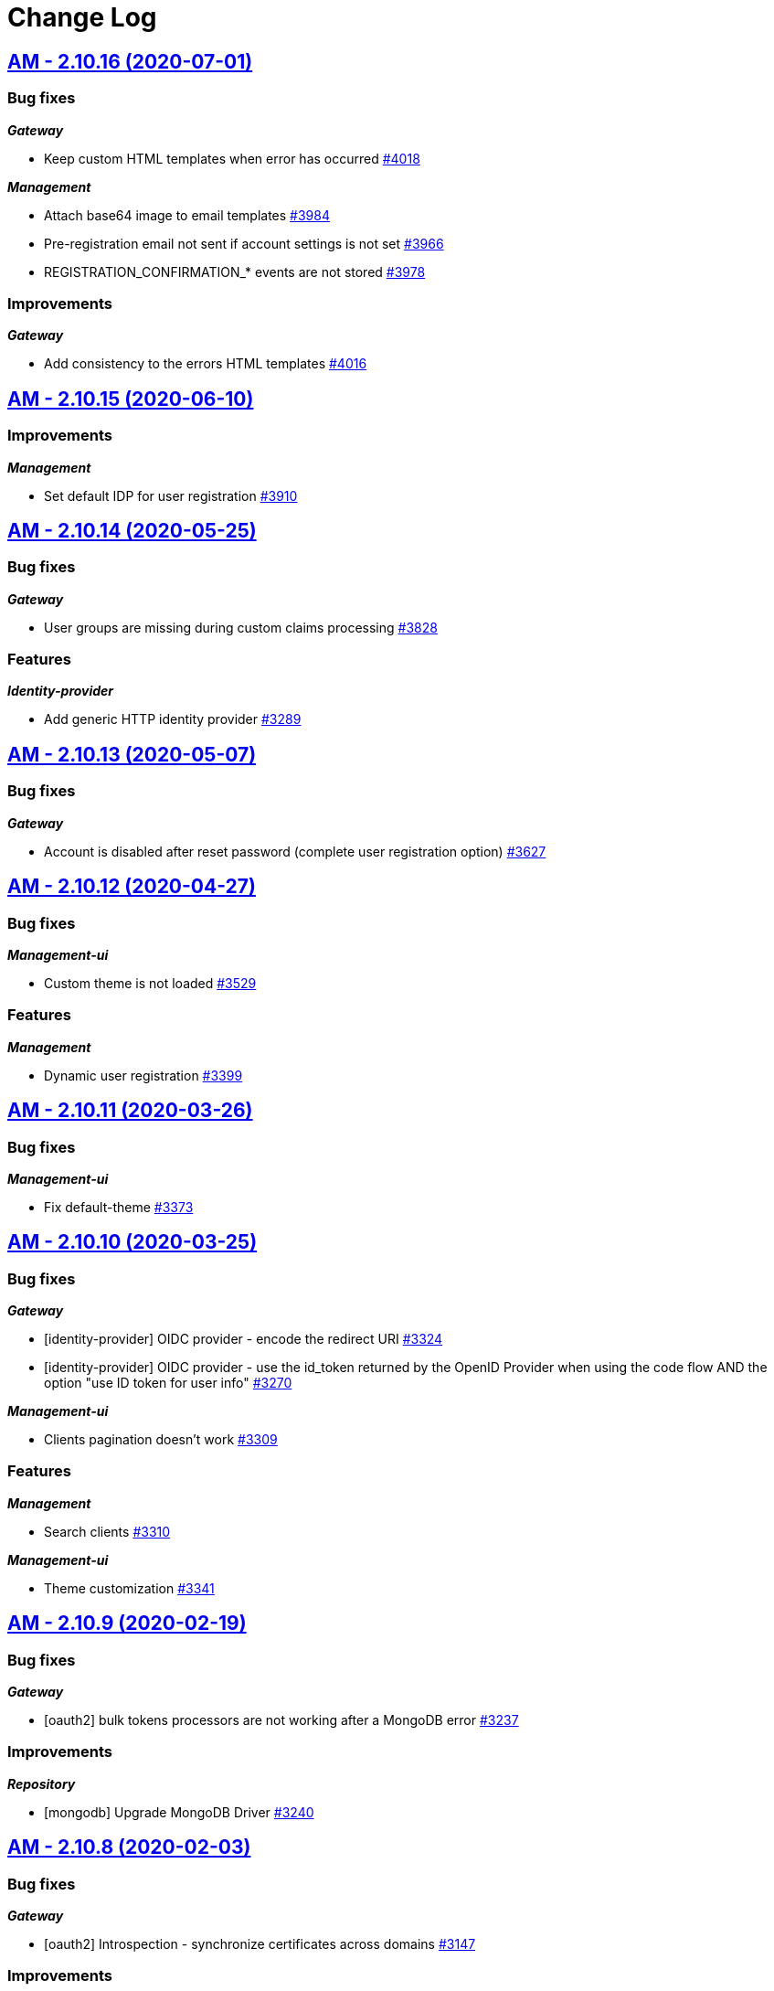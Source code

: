 # Change Log

== https://github.com/gravitee-io/issues/milestone/257?closed=1[AM - 2.10.16 (2020-07-01)]

=== Bug fixes

*_Gateway_*

- Keep custom HTML templates when error has occurred https://github.com/gravitee-io/issues/issues/4018[#4018]

*_Management_*

- Attach base64 image to email templates https://github.com/gravitee-io/issues/issues/3984[#3984]
- Pre-registration email not sent if account settings is not set https://github.com/gravitee-io/issues/issues/3966[#3966]
- REGISTRATION_CONFIRMATION_* events are not stored  https://github.com/gravitee-io/issues/issues/3978[#3978]

=== Improvements

*_Gateway_*

- Add consistency to the errors HTML templates https://github.com/gravitee-io/issues/issues/4016[#4016]


== https://github.com/gravitee-io/issues/milestone/255?closed=1[AM - 2.10.15 (2020-06-10)]

=== Improvements

*_Management_*

- Set default IDP for user registration https://github.com/gravitee-io/issues/issues/3910[#3910]


== https://github.com/gravitee-io/issues/milestone/230?closed=1[AM - 2.10.14 (2020-05-25)]

=== Bug fixes

*_Gateway_*

- User groups are missing during custom claims processing https://github.com/gravitee-io/issues/issues/3828[#3828]

=== Features

*_Identity-provider_*

- Add generic HTTP identity provider https://github.com/gravitee-io/issues/issues/3289[#3289]


== https://github.com/gravitee-io/issues/milestone/225?closed=1[AM - 2.10.13 (2020-05-07)]

=== Bug fixes

*_Gateway_*

- Account is disabled after reset password (complete user registration option)   https://github.com/gravitee-io/issues/issues/3627[#3627]


== https://github.com/gravitee-io/issues/milestone/219?closed=1[AM - 2.10.12 (2020-04-27)]

=== Bug fixes

*_Management-ui_*

- Custom theme is not loaded https://github.com/gravitee-io/issues/issues/3529[#3529]

=== Features

*_Management_*

- Dynamic user registration https://github.com/gravitee-io/issues/issues/3399[#3399]


== https://github.com/gravitee-io/issues/milestone/216?closed=1[AM - 2.10.11 (2020-03-26)]

=== Bug fixes

*_Management-ui_*

- Fix default-theme https://github.com/gravitee-io/issues/issues/3373[#3373]


== https://github.com/gravitee-io/issues/milestone/214?closed=1[AM - 2.10.10 (2020-03-25)]

=== Bug fixes

*_Gateway_*

- [identity-provider] OIDC provider - encode the redirect URI https://github.com/gravitee-io/issues/issues/3324[#3324]
- [identity-provider] OIDC provider - use the id_token returned by the OpenID Provider when using the code flow AND the option "use ID token for user info" https://github.com/gravitee-io/issues/issues/3270[#3270]

*_Management-ui_*

- Clients pagination doesn't work https://github.com/gravitee-io/issues/issues/3309[#3309]

=== Features

*_Management_*

- Search clients https://github.com/gravitee-io/issues/issues/3310[#3310]

*_Management-ui_*

- Theme customization https://github.com/gravitee-io/issues/issues/3341[#3341]


== https://github.com/gravitee-io/issues/milestone/209?closed=1[AM - 2.10.9 (2020-02-19)]

=== Bug fixes

*_Gateway_*

- [oauth2] bulk tokens processors are not working after a MongoDB error https://github.com/gravitee-io/issues/issues/3237[#3237]

=== Improvements

*_Repository_*

- [mongodb] Upgrade MongoDB Driver https://github.com/gravitee-io/issues/issues/3240[#3240]


== https://github.com/gravitee-io/issues/milestone/206?closed=1[AM - 2.10.8 (2020-02-03)]

=== Bug fixes

*_Gateway_*

- [oauth2] Introspection - synchronize certificates across domains https://github.com/gravitee-io/issues/issues/3147[#3147]

=== Improvements

*_Management-ui_*

- [audit] change log date format https://github.com/gravitee-io/issues/issues/3157[#3157]


== https://github.com/gravitee-io/issues/milestone/204?closed=1[AM - 2.10.7 (2020-01-21)]

=== Bug fixes

*_Gateway_*

- [oauth2] remove "aud" claim in the Introspection Endpoint https://github.com/gravitee-io/issues/issues/3111[#3111]


== https://github.com/gravitee-io/issues/milestone/200?closed=1[AM - 2.10.6 (2020-01-20)]

=== Bug fixes

*_Gateway_*

- [oauth2] Introspection - synchronize clients across domains https://github.com/gravitee-io/issues/issues/3076[#3076]
- [oauth2] Introspection endpoint response should contain the custom claims https://github.com/gravitee-io/issues/issues/3094[#3094]

=== Improvements

*_Gateway_*

- Registration confirmation template password validation https://github.com/gravitee-io/issues/issues/3057[#3057]

*_Identity-provider_*

- [ldap] add an option to not fetch LDAP groups https://github.com/gravitee-io/issues/issues/3083[#3083]


== https://github.com/gravitee-io/issues/milestone/198?closed=1[AM - 2.10.5 (2020-01-08)]

=== Bug fixes

*_Gateway_*

- [oauth2] introspection endpoint must not search for a user if token was created via the client_credentials flow  https://github.com/gravitee-io/issues/issues/3068[#3068]

*_Management_*

- Login process must loop through all identity providers https://github.com/gravitee-io/issues/issues/3008[#3008]
- [gateway] First start fail with official docker-compose https://github.com/gravitee-io/issues/issues/3064[#3064]

*_Management-api_*

- Pagination of results in users search endpoint of management API not working. https://github.com/gravitee-io/issues/issues/2994[#2994]

=== Improvements

*_Gateway_*

- [oauth2] Migration issue with scope AM v1 to v2 https://github.com/gravitee-io/issues/issues/3059[#3059]


== https://github.com/gravitee-io/issues/milestone/193?closed=1[AM - 2.10.4 (2019-12-06)]

=== Bug fixes

*_Gateway_*

- [oauth2] Scopes should be enhanced also when the user requires some specific scopes https://github.com/gravitee-io/issues/issues/2958[#2958]

*_Management_*

- Apply new sync process to the management part https://github.com/gravitee-io/issues/issues/2953[#2953]
- Search audits for a specific user https://github.com/gravitee-io/issues/issues/2925[#2925]

=== Improvements

*_Management_*

- [Audit] add timeframe for the audit logs https://github.com/gravitee-io/issues/issues/2748[#2748]


== https://github.com/gravitee-io/issues/milestone/190?closed=1[AM - 2.10.3 (2019-11-20)]

=== Bug fixes

*_Gateway_*

- [oidc] Propagate initial Authorization Request https://github.com/gravitee-io/issues/issues/2848[#2848]
- [SSO] Clients with different identity providers on same domain, can log in users via SSO https://github.com/gravitee-io/issues/issues/2675[#2675]
- [oidc] UserInfo with POST method returns 401 https://github.com/gravitee-io/issues/issues/2865[#2865]
- [oidc] [dcr] Reject registration where a redirect_uri has a fragment https://github.com/gravitee-io/issues/issues/2866[#2866]
- [oidc] auth_time should be a long value https://github.com/gravitee-io/issues/issues/2867[#2867]

*_Oauth2_*

- Redirect_uri matching act as a wildcard by default https://github.com/gravitee-io/issues/issues/2190[#2190]

=== Features

*_Gateway_*

- Deny access for disabled users with current HTTP session https://github.com/gravitee-io/issues/issues/2563[#2563]
- [logout] be able to revoke all user tokens after logout https://github.com/gravitee-io/issues/issues/2879[#2879]

=== Improvements

*_Gateway_*

- Propagate request parameters to the login page https://github.com/gravitee-io/issues/issues/2904[#2904]


== https://github.com/gravitee-io/issues/milestone/189?closed=1[AM - 2.10.2 (2019-11-07)]

=== Bug fixes

*_Gateway_*

- [Autologin] fetch all user information after registration and reset password https://github.com/gravitee-io/issues/issues/2847[#2847]


== https://github.com/gravitee-io/issues/milestone/163?closed=1[AM - 2.10.0 (2019-11-05)]

=== Features

*_Gateway_*

- Auto login after registration https://github.com/gravitee-io/issues/issues/2756[#2756]
- Auto login after reset password https://github.com/gravitee-io/issues/issues/2757[#2757]
- [Oidc] retrieve groups and roles on userinfo endpoint https://github.com/gravitee-io/issues/issues/2544[#2544]

*_Management_*

- Group Member Management https://github.com/gravitee-io/issues/issues/1923[#1923]

=== Improvements

*_Gateway_*

- [Oauth2] Allow to keep custom claim when refreshing token https://github.com/gravitee-io/issues/issues/2715[#2715]
- [Oidc] handle roles and groups for OIDC social authentification https://github.com/gravitee-io/issues/issues/2773[#2773]


== https://github.com/gravitee-io/issues/milestone/181?closed=1[AM - 2.9.3 (2019-10-25)]

=== Bug fixes

*_Gateway_*

- [Oidc] social authentification with OIDC Provider is not working anymore https://github.com/gravitee-io/issues/issues/2772[#2772]

*_Management_*

- Extension grant grant_type missing for update operation https://github.com/gravitee-io/issues/issues/2761[#2761]


== https://github.com/gravitee-io/issues/milestone/179?closed=1[AM - 2.9.2 (2019-10-18)]

=== Bug fixes

*_Management_*

- Be able to create multiple jwt-bearer grant type https://github.com/gravitee-io/issues/issues/2678[#2678]


== https://github.com/gravitee-io/issues/milestone/180?closed=1[AM - 2.8.6 (2019-10-17)]

=== Bug fixes

*_Management_*

- Cannot unlock user if he has never been authenticated https://github.com/gravitee-io/issues/issues/2736[#2736]


== https://github.com/gravitee-io/issues/milestone/178?closed=1[AM - 2.8.5 (2019-10-12)]

=== Improvements

*_Gateway_*

- [Identity Provider] use pooled connections for LDAP identity provider https://github.com/gravitee-io/issues/issues/2691[#2691]


== https://github.com/gravitee-io/issues/milestone/166?closed=1[AM - 2.9.1 (2019-10-03)]

=== Bug fixes

*_Gateway_*

- Manage preflight requests for token and revoke endpoints https://github.com/gravitee-io/issues/issues/2679[#2679]
- [Oidc] ID Token is not propagated anymore https://github.com/gravitee-io/issues/issues/2633[#2633]

*_Management_*

- Global admin "Domain [null] can not be found." https://github.com/gravitee-io/issues/issues/2677[#2677]

*_Management-ui_*

- Error updating client with metadata https://github.com/gravitee-io/issues/issues/2685[#2685]


== https://github.com/gravitee-io/issues/milestone/152?closed=1[AM - 2.9.0 (2019-09-18)]

=== Bug fixes

*_Gateway_*

- Client initialized with empty identity providers  https://github.com/gravitee-io/issues/issues/2568[#2568]
- Generate token - password credentials - CORS issue https://github.com/gravitee-io/issues/issues/2535[#2535]

=== Features

*_Gateway_*

- [Consent] be able to force consent page https://github.com/gravitee-io/issues/issues/2416[#2416]
- [Extension-point] retrieve user consent technical id from the POST_CONSENT step https://github.com/gravitee-io/issues/issues/2582[#2582]
- Store contextual information about the current authentication transaction https://github.com/gravitee-io/issues/issues/1933[#1933]

*_Identity-provider_*

- Role mapping for "external" providers https://github.com/gravitee-io/issues/issues/2505[#2505]

*_Management_*

- Add metadata to a client https://github.com/gravitee-io/issues/issues/2342[#2342]
- Role management https://github.com/gravitee-io/issues/issues/2464[#2464]

=== Improvements

*_Docker_*

- Manage protocol within nginx https://github.com/gravitee-io/issues/issues/2560[#2560]


== https://github.com/gravitee-io/issues/milestone/162?closed=1[AM - 2.8.4 (2019-09-18)]

=== Bug fixes

*_Event_*

- Some events are not published on the good domain https://github.com/gravitee-io/issues/issues/2561[#2561]

*_Management_*

- Cannot reset password or finalize user registration if user has no external id https://github.com/gravitee-io/issues/issues/2602[#2602]

=== Improvements

*_Gateway_*

- Remove technical error messages to avoid potential fraudulent access attempt https://github.com/gravitee-io/issues/issues/2614[#2614]


== https://github.com/gravitee-io/issues/milestone/160?closed=1[AM - 2.8.3 (2019-08-15)]

=== Bug fixes

*_Gateway_*

- [Sync] all domains handle events for other domains https://github.com/gravitee-io/issues/issues/2532[#2532]


== https://github.com/gravitee-io/issues/milestone/157?closed=1[AM - 2.8.2 (2019-08-05)]

=== Bug fixes

*_Audits_*

- Duplicate authentication events https://github.com/gravitee-io/issues/issues/2501[#2501]

*_Extension-grant_*

- Username claim is wrong after case-sensitivity feature https://github.com/gravitee-io/issues/issues/2482[#2482]

*_Management_*

- Social identity providers not working for admin domain https://github.com/gravitee-io/issues/issues/2500[#2500]

*_Management-ui_*

- One hour Account Blocked Duration is not displayed https://github.com/gravitee-io/issues/issues/2493[#2493]


== https://github.com/gravitee-io/issues/milestone/151?closed=1[AM - 2.8.1 (2019-07-22)]

=== Bug fixes

*_Am_*

- [ui] minor bug client selection component https://github.com/gravitee-io/issues/issues/2471[#2471]

*_Management-ui_*

- LDAP identity provider form CSS overlapping issue https://github.com/gravitee-io/issues/issues/2477[#2477]

*_Oauth_*

- Typo in error_description https://github.com/gravitee-io/issues/issues/2470[#2470]

=== Features

*_Am_*

- [dcr] Manage templating (UI/UX enhancements) https://github.com/gravitee-io/issues/issues/2454[#2454]


== https://github.com/gravitee-io/issues/milestone/144?closed=1[AM - 2.8.0 (2019-07-17)]

=== Bug fixes

*_Audits_*

- E11000 duplicate key error  https://github.com/gravitee-io/issues/issues/2368[#2368]

*_Gateway_*

- [Management] logback gravitee.am.log.dir_IS_UNDEFINED https://github.com/gravitee-io/issues/issues/2430[#2430]

*_Identityprovider_*

- [Ldap] unable to use complex searchFilter https://github.com/gravitee-io/issues/issues/2428[#2428]

*_Idp_*

- [Role-mapper] invalid grant if group has no member https://github.com/gravitee-io/issues/issues/2073[#2073]

=== Features

*_Dcr_*

- Discovery & default scopes https://github.com/gravitee-io/issues/issues/2326[#2326]
- Manage templating https://github.com/gravitee-io/issues/issues/2454[#2454]

*_Management_*

- Tokens claims mapper https://github.com/gravitee-io/issues/issues/2409[#2409]
- Username/Email case-sensitivity https://github.com/gravitee-io/issues/issues/2445[#2445]

=== Improvements

*_Docker_*

- Remove gravitee user for openshift support https://github.com/gravitee-io/issues/issues/2438[#2438]

*_Gateway_*

- Add a X-Transaction-Id when hitting AM Gateway https://github.com/gravitee-io/issues/issues/2450[#2450]

*_Management_*

- Add a warning message if JWT secret is the default one https://github.com/gravitee-io/issues/issues/2451[#2451]


== https://github.com/gravitee-io/issues/milestone/148?closed=1[AM - 2.7.1 (2019-06-27)]

=== Bug fixes

*_Management_*

- Jetty server becomes unresponsive after being idle https://github.com/gravitee-io/issues/issues/2411[#2411]
- Multiple Vertx instances https://github.com/gravitee-io/issues/issues/2410[#2410]


== https://github.com/gravitee-io/issues/milestone/134?closed=1[AM - 2.7.0 (2019-06-15)]

=== Bug fixes

*_Gateway_*

- [Dcr] A redirect_uri is required even if the client is created for the client_credentials flow https://github.com/gravitee-io/issues/issues/2297[#2297]

*_Management_*

- Check client while setting it to a user https://github.com/gravitee-io/issues/issues/2335[#2335]
- Dashboard top clients doesn't work https://github.com/gravitee-io/issues/issues/2362[#2362]
- Enable/Disable users not working with external identity providers https://github.com/gravitee-io/issues/issues/2361[#2361]
- OAuth 2.0 scope keys should be case sensitive https://github.com/gravitee-io/issues/issues/2343[#2343]
- [OIDC Provider] Client secret value should be optional https://github.com/gravitee-io/issues/issues/2344[#2344]

=== Features

*_Gateway_*

- Add extension point for more granular OAuth2 scope save/check https://github.com/gravitee-io/issues/issues/1849[#1849]
- Manage policies at root level https://github.com/gravitee-io/issues/issues/2356[#2356]

*_Management_*

- Add an option to complete an account during reset password https://github.com/gravitee-io/issues/issues/2345[#2345]
- Handle custom error page https://github.com/gravitee-io/issues/issues/2312[#2312]
- [am] I should be able to search user by username using management API https://github.com/gravitee-io/issues/issues/2120[#2120]

*_Oidc_*

- [Dcr] implement renew secret https://github.com/gravitee-io/issues/issues/2323[#2323]

=== Improvements

*_Management-ui_*

- UI enhancements https://github.com/gravitee-io/issues/issues/2357[#2357]


== https://github.com/gravitee-io/issues/milestone/129?closed=1[AM - 2.6.0 (2019-05-24)]

=== Bug fixes

*_Gateway_*

- [forms] Custom client forms are not used after redirection https://github.com/gravitee-io/issues/issues/2285[#2285]
- [scim] Configure CORS https://github.com/gravitee-io/issues/issues/2262[#2262]

*_Oidc_*

- [dcr] Missing openid response_type https://github.com/gravitee-io/issues/issues/2178[#2178]

=== Features

*_Gateway_*

- Brute force authentication attempt https://github.com/gravitee-io/issues/issues/2216[#2216]
- Internal refactoring - protocols are now plugins https://github.com/gravitee-io/issues/issues/2185[#2185]
- OpenID Connect Identity Provider https://github.com/gravitee-io/issues/issues/1848[#1848]

*_Global_*

- Manage security domains deployment https://github.com/gravitee-io/issues/issues/2017[#2017]

*_Management_*

- Create default certificate per domain  https://github.com/gravitee-io/issues/issues/2146[#2146]

=== Improvements

*_Oidc_*

- [dcr] Manage userinfo encryption https://github.com/gravitee-io/issues/issues/2180[#2180]
- [dcr] Manage id_token encryption https://github.com/gravitee-io/issues/issues/2174[#2174]


== https://github.com/gravitee-io/issues/milestone/122?closed=1[AM - 2.5.0 (2019-04-24)]

=== Bug fixes

*_Oidc_*

- [dcr] subject_type not checked https://github.com/gravitee-io/issues/issues/2135[#2135]
- [jwks] JWKS keys endpoint seems to load all domains certificates https://github.com/gravitee-io/issues/issues/2126[#2126]
- [dcr] update through PUT request https://github.com/gravitee-io/issues/issues/2134[#2134]

=== Features

*_Gateway_*

- [jwt] generate 'issuer' claim per domain https://github.com/gravitee-io/issues/issues/2015[#2015]

*_Management_*

- Create audit logs for the platform https://github.com/gravitee-io/issues/issues/2065[#2065]
- Delete scope approval https://github.com/gravitee-io/issues/issues/1851[#1851]

*_Management-api_*

- Add a service to generate a new client secret https://github.com/gravitee-io/issues/issues/2063[#2063]

*_Oidc_*

- [dcr] Manage id_token_signed_response_alg https://github.com/gravitee-io/issues/issues/2154[#2154]
- [dcr] Manage userinfo_signed_response_alg https://github.com/gravitee-io/issues/issues/2136[#2136]

*_Platform_*

- Java 11 support https://github.com/gravitee-io/issues/issues/2145[#2145]

=== Improvements

*_Oidc_*

- [dcr] One time Token https://github.com/gravitee-io/issues/issues/2133[#2133]


== https://github.com/gravitee-io/issues/milestone/111?closed=1[AM - 2.4.0 (2019-03-20)]

=== Bug fixes

*_Gateway_*

- Return a refresh_token when getting an access_token using extension grant https://github.com/gravitee-io/issues/issues/1978[#1978]

*_General_*

- SSL problems when connecting with MongoDB ReplicaSet https://github.com/gravitee-io/issues/issues/1983[#1983]

=== Features

*_Management_*

- Cusomizable scope expiry (per single scope) https://github.com/gravitee-io/issues/issues/1850[#1850]
- [Users] Select IDP when creating a user https://github.com/gravitee-io/issues/issues/2018[#2018]

=== Improvements

*_Gateway_*

- Stronger client_secret (and other tokens) https://github.com/gravitee-io/issues/issues/1847[#1847]

*_Management_*

- Add the prometheus configuration https://github.com/gravitee-io/issues/issues/2036[#2036]


== https://github.com/gravitee-io/issues/milestone/110?closed=1[AM - 2.3.0 (2019-02-25)]

=== Bug fixes

*_Email_*

- Do not try to load local image resources if src tag is an absolute http link https://github.com/gravitee-io/issues/issues/1970[#1970]

*_General_*

- NullPointerException with unknown client https://github.com/gravitee-io/issues/issues/1895[#1895]

*_Idp_*

- Role Mapper does not handle attribute value with '=' https://github.com/gravitee-io/issues/issues/1936[#1936]

*_Management_*

- Cannot reset client certificate https://github.com/gravitee-io/issues/issues/1960[#1960]
- Dashboard tokens doesn't work https://github.com/gravitee-io/issues/issues/1959[#1959]

*_Oidc_*

- Missing SubjectTypesSupported in oidc/.well-known/openid-configuration response https://github.com/gravitee-io/issues/issues/1928[#1928]

*_Scim_*

- Org.bson.codecs.configuration.CodecConfigurationExceptionCan't find a codec for class io.gravitee.am.gateway.handler.scim.model.Attribute https://github.com/gravitee-io/issues/issues/1953[#1953]

=== Features

*_Certificate_*

- PKCS12 support https://github.com/gravitee-io/issues/issues/1896[#1896]

*_Idp_*

- Ldap] enable compare password authentication https://github.com/gravitee-io/issues/issues/1912[#1912]

*_Management_*

- Custom HTML templates per client https://github.com/gravitee-io/issues/issues/1910[#1910]
- Custom email templates https://github.com/gravitee-io/issues/issues/1909[#1909]
- Password Complexity policy https://github.com/gravitee-io/issues/issues/1921[#1921]

*_Oauth2_*

- [extension-grant] Exchange APIM API-Key for token https://github.com/gravitee-io/issues/issues/1911[#1911]

=== Improvements

*_General_*

- [jwt] Check that the user identified by sub is existing https://github.com/gravitee-io/issues/issues/1900[#1900]


== https://github.com/gravitee-io/graviteeio-access-management/milestone/25?closed=1[2.2.0 (2019-01-24)]

=== Bug fixes

*_Management_*

- Change auth cookie name to avoid potential cookies collision  https://github.com/gravitee-io/graviteeio-access-management/issues/489[#489]
- Sometimes the /admin context is not well deployed https://github.com/gravitee-io/graviteeio-access-management/issues/488[#488]

*_Oauth2_*

- Authorization request is not retrieved from session when available. https://github.com/gravitee-io/graviteeio-access-management/issues/472[#472]

=== Features

*_Global_*

- User management https://github.com/gravitee-io/graviteeio-access-management/issues/145[#145]

*_Oauth2_*

- Add claims mapping to the JWT Bearer extension grant https://github.com/gravitee-io/graviteeio-access-management/issues/491[#491]

*_Openid_*

- Dynamic client registration https://github.com/gravitee-io/graviteeio-access-management/issues/191[#191]

=== Improvements

*_Oidc_*

- Set default "sub" claim for LDAP Provider if custom mapping is enable https://github.com/gravitee-io/graviteeio-access-management/issues/479[#479]


== https://github.com/gravitee-io/graviteeio-access-management/milestone/26?closed=1[2.1.1 (2018-12-05)]

=== Bug fixes

*_Gateway_*

- HTTP Error 503 after scope approvals https://github.com/gravitee-io/graviteeio-access-management/issues/467[#467]

*_Oauth2_*

- Null value while retrieving social user https://github.com/gravitee-io/graviteeio-access-management/issues/463[#463]

=== Improvements

*_Gateway_*

- Do not reload the entire domain context for "inner" changes https://github.com/gravitee-io/graviteeio-access-management/issues/465[#465]


== https://github.com/gravitee-io/graviteeio-access-management/milestone/23?closed=1[2.1.0 (2018-11-28)]

=== Bug fixes

*_Certificate_*

- Save certificate binary data into database https://github.com/gravitee-io/graviteeio-access-management/issues/295[#295]
- Unable to disable client's certificate https://github.com/gravitee-io/graviteeio-access-management/issues/309[#309]

*_Gateway_*

- Gateway should not load master domains https://github.com/gravitee-io/graviteeio-access-management/issues/427[#427]
- Rely on "X-Forwarded-Path" header to handle 302 redirection  https://github.com/gravitee-io/graviteeio-access-management/issues/433[#433]
- Rely on X-Forwarded-Prefix to set Session domain cookie path https://github.com/gravitee-io/graviteeio-access-management/issues/436[#436]

*_Identityprovider_*

- Mongo] handle complex user claims https://github.com/gravitee-io/graviteeio-access-management/issues/441[#441]
- [ldap] Use a password field for the LDAP password property https://github.com/gravitee-io/graviteeio-access-management/issues/438[#438]

*_Management_*

- Scopes are still present when a security domain is deleted. https://github.com/gravitee-io/graviteeio-access-management/issues/346[#346]

*_Oauth2_*

- A refresh_token is provided even for a client without this grant type https://github.com/gravitee-io/graviteeio-access-management/issues/338[#338]
- Access token additional parameters https://github.com/gravitee-io/graviteeio-access-management/issues/341[#341]
- Access token after Implicit/Hybrid flow is the same as Resource Owner Flow https://github.com/gravitee-io/graviteeio-access-management/issues/446[#446]
- Authorization codemissing client_id https://github.com/gravitee-io/graviteeio-access-management/issues/343[#343]
- Authorization server must throw invalid request exception if request includes a parameter more than once https://github.com/gravitee-io/graviteeio-access-management/issues/363[#363]
- Client can ask for any scope, even if scope are not defined from domain settings https://github.com/gravitee-io/graviteeio-access-management/issues/337[#337]
- Different behaviors between no scope and empty scope https://github.com/gravitee-io/graviteeio-access-management/issues/340[#340]
- Flow with redirect_uri (auth_code / implicit) https://github.com/gravitee-io/graviteeio-access-management/issues/371[#371]
- Gateway returns a 500 when providing an invalid Basic auth header https://github.com/gravitee-io/graviteeio-access-management/issues/339[#339]
- Invalid set-cookie value https://github.com/gravitee-io/graviteeio-access-management/issues/352[#352]
- Scope approvals are never removed https://github.com/gravitee-io/graviteeio-access-management/issues/362[#362]
- Unsupported response_type with authorize endpoint https://github.com/gravitee-io/graviteeio-access-management/issues/342[#342]
- Wrong "sub" claim for resource owner password grant flow https://github.com/gravitee-io/graviteeio-access-management/issues/374[#374]
- [authorization code] An unknown client / invalid client must not be redirected to login form https://github.com/gravitee-io/graviteeio-access-management/issues/353[#353]
- [authorization code] Login form must not be accessed directly https://github.com/gravitee-io/graviteeio-access-management/issues/358[#358]
- [authorization code] No redirect_uri must result on an error https://github.com/gravitee-io/graviteeio-access-management/issues/357[#357]
- [revocation] No error / error_description when the client_id is not the one used to generate token https://github.com/gravitee-io/graviteeio-access-management/issues/385[#385]
- [revocation] No error and error_description when the client is unknown https://github.com/gravitee-io/graviteeio-access-management/issues/384[#384]

*_Oidc_*

- At_hash ID Token claim is required for Implicit and Hybrid flow https://github.com/gravitee-io/graviteeio-access-management/issues/396[#396]
- Client cannot be found in case of failure https://github.com/gravitee-io/graviteeio-access-management/issues/408[#408]
- Handle nonce parameter for existing tokens https://github.com/gravitee-io/graviteeio-access-management/issues/316[#316]
- Hybrid Flow - response type code+token should not have an id_token in response even with scope openid https://github.com/gravitee-io/graviteeio-access-management/issues/439[#439]
- Hybrid flow Authorization Error Response must be return in the fragment component of the Redirection URI https://github.com/gravitee-io/graviteeio-access-management/issues/413[#413]
- Implicit flow should use fragment in redirection uri instead of query-param https://github.com/gravitee-io/graviteeio-access-management/issues/400[#400]
- Mismatch redirect_uri should end up with default AM error page https://github.com/gravitee-io/graviteeio-access-management/issues/409[#409]
- No error_description when calling UserInfo endpoint https://github.com/gravitee-io/graviteeio-access-management/issues/378[#378]
- Nonce parameter is required for implicit flow https://github.com/gravitee-io/graviteeio-access-management/issues/395[#395]
- OpenIDScopeUpgrader - ScopeAlreadyExistsException for newly created database https://github.com/gravitee-io/graviteeio-access-management/issues/418[#418]
- Some Location HTTP redirect_uri are not absolute https://github.com/gravitee-io/graviteeio-access-management/issues/415[#415]
- Sub claim must be an internal identifier https://github.com/gravitee-io/graviteeio-access-management/issues/376[#376]
- UserInfo Response 'sub' claim mismatch ID Token 'sub' claim https://github.com/gravitee-io/graviteeio-access-management/issues/394[#394]
- [implicit] redirect_uri is required https://github.com/gravitee-io/graviteeio-access-management/issues/402[#402]

*_Plugins_*

- PluginContextFactoryImpl - Unable to refresh plugin context https://github.com/gravitee-io/graviteeio-access-management/issues/430[#430]

=== Features

*_Gateway_*

- Management] add healthcheck probes https://github.com/gravitee-io/graviteeio-access-management/issues/453[#453]

*_Idp_*

- Add "email" field for inline provider https://github.com/gravitee-io/graviteeio-access-management/issues/391[#391]
- Enable user mapper for inline provider https://github.com/gravitee-io/graviteeio-access-management/issues/390[#390]

*_Oauth2_*

- Allow cross domains tokens introspection https://github.com/gravitee-io/graviteeio-access-management/issues/457[#457]
- Rethink the way to store tokens https://github.com/gravitee-io/graviteeio-access-management/issues/451[#451]

*_Oidc_*

- Complete OpenID Provider Metadata https://github.com/gravitee-io/graviteeio-access-management/issues/330[#330]
- Hybrid Flow handle multiple response type https://github.com/gravitee-io/graviteeio-access-management/issues/332[#332]
- Implicit flow handle id_token response type https://github.com/gravitee-io/graviteeio-access-management/issues/334[#334]
- Not the same nonce in the ID Token as in the authorization request https://github.com/gravitee-io/graviteeio-access-management/issues/299[#299]
- Request with prompt=login when user logged in https://github.com/gravitee-io/graviteeio-access-management/issues/319[#319]
- Request with prompt=none when not logged in https://github.com/gravitee-io/graviteeio-access-management/issues/300[#300]
- Requesting Claims using Scope Values https://github.com/gravitee-io/graviteeio-access-management/issues/380[#380]
- Requesting Claims using the "claims" Request Parameter https://github.com/gravitee-io/graviteeio-access-management/issues/325[#325]
- Requesting ID Token with max_age=1 seconds restriction https://github.com/gravitee-io/graviteeio-access-management/issues/301[#301]
- Requesting ID Token with max_age=10000 seconds restriction https://github.com/gravitee-io/graviteeio-access-management/issues/302[#302]
- Revoke tokens issued from an code using twice https://github.com/gravitee-io/graviteeio-access-management/issues/328[#328]
- Signed ID Token has no kid https://github.com/gravitee-io/graviteeio-access-management/issues/298[#298]
- UserInfo Endpoint access with POST and bearer body https://github.com/gravitee-io/graviteeio-access-management/issues/317[#317]

*_Openid_*

- OpenID Connect support https://github.com/gravitee-io/graviteeio-access-management/issues/1[#1]
- Well-known endpoint https://github.com/gravitee-io/graviteeio-access-management/issues/182[#182]

=== Improvements

*_Gateway_*

- Improve logging https://github.com/gravitee-io/graviteeio-access-management/issues/424[#424]

*_Management_*

- Better support  for X-Forward-* headers https://github.com/gravitee-io/graviteeio-access-management/issues/419[#419]

*_Oauth2_*

- Default login page should display domain's name instead of domain's description https://github.com/gravitee-io/graviteeio-access-management/issues/445[#445]
- Update extension grants for 2.1 version https://github.com/gravitee-io/graviteeio-access-management/issues/455[#455]

*_Repository_*

- [mongodb] TLS support https://github.com/gravitee-io/graviteeio-access-management/issues/443[#443]


== https://github.com/gravitee-io/graviteeio-access-management/milestone/24?closed=1[2.0.5 (2018-10-25)]

=== Bug fixes

*_Oauth2_*

- Unable to create extension grants with identity provider https://github.com/gravitee-io/graviteeio-access-management/issues/405[#405]


== https://github.com/gravitee-io/graviteeio-access-management/milestone/22?closed=1[2.0.4 (2018-07-27)]

=== Bug fixes

*_Oidc_*

- UserInfo endpoint for social provider does not seem to work https://github.com/gravitee-io/graviteeio-access-management/issues/285[#285]
- Userinfo Endpoint path https://github.com/gravitee-io/graviteeio-access-management/issues/286[#286]

=== Improvements

*_Identity_*

- [ldap] No enough log https://github.com/gravitee-io/graviteeio-access-management/issues/287[#287]
- [ldap] set connection and response timeout https://github.com/gravitee-io/graviteeio-access-management/issues/291[#291]


== https://github.com/gravitee-io/graviteeio-access-management/milestone/21?closed=1[2.0.3 (2018-07-25)]

=== Bug fixes

*_Gateway_*

- Fix NPE for UriBuilder https://github.com/gravitee-io/graviteeio-access-management/issues/279[#279]
- Handle proxy request for login callback https://github.com/gravitee-io/graviteeio-access-management/issues/281[#281]

*_Management_*

- Cookies clearing not working during logout process https://github.com/gravitee-io/graviteeio-access-management/issues/283[#283]


== https://github.com/gravitee-io/graviteeio-access-management/milestone/20?closed=1[2.0.2 (2018-07-24)]

=== Bug fixes

*_Gateway_*

- No content-type for HTML pages https://github.com/gravitee-io/graviteeio-access-management/issues/274[#274]

*_Oauth2_*

- Handle proxy context-path for redirect_uri query param https://github.com/gravitee-io/graviteeio-access-management/issues/273[#273]
- Unable enhance scopes option https://github.com/gravitee-io/graviteeio-access-management/issues/277[#277]


== https://github.com/gravitee-io/graviteeio-access-management/milestone/19?closed=1[2.0.1 (2018-07-23)]

=== Bug fixes

*_OIDC_*

- Unable CORS for UserInfo Endpoint https://github.com/gravitee-io/graviteeio-access-management/issues/264[#264]
- UserInfo endpoint 400 Bad Request for the implicit flow https://github.com/gravitee-io/graviteeio-access-management/issues/263[#263]

*_Oauth2_*

- Add additional parameters to the redirect_uri implicit response https://github.com/gravitee-io/graviteeio-access-management/issues/268[#268]
- Handle proxy requests for social redirect callback https://github.com/gravitee-io/graviteeio-access-management/issues/267[#267]

=== Improvements

*_Gateway_*

- Rename session cookie name to avoid potential security leaks https://github.com/gravitee-io/graviteeio-access-management/issues/271[#271]


== https://github.com/gravitee-io/graviteeio-access-management/milestone/14?closed=1[2.0.0 (2018-07-13)]

=== Features

*_Gateway_*

- Moving to Vert.x reactive version https://github.com/gravitee-io/graviteeio-access-management/issues/261[#261]

*_Management-api_*

- Externalize rest api https://github.com/gravitee-io/graviteeio-access-management/issues/204[#204]


== https://github.com/gravitee-io/graviteeio-access-management/milestone/18?closed=1[1.6.4 (2018-06-25)]

=== Bug fixes

*_Dashboard_*

- Do not fetch all access and refresh token information for "count" analytics https://github.com/gravitee-io/graviteeio-access-management/issues/249[#249]


== https://github.com/gravitee-io/graviteeio-access-management/milestone/17?closed=1[1.6.3 (2018-06-18)]

=== Bug fixes

*_Idp_*

- [Ldap][user-mappers] cast exception for array attributes https://github.com/gravitee-io/graviteeio-access-management/issues/245[#245]

*_Oauth2_*

- Chain providers during user authentication https://github.com/gravitee-io/graviteeio-access-management/issues/240[#240]
- Change redirect strategy for error login redirect callback https://github.com/gravitee-io/graviteeio-access-management/issues/242[#242]

=== Features

*_General_*

- Add the "client_credentials" grant type to the default admin client https://github.com/gravitee-io/graviteeio-access-management/pull/244[#244] (Thanks to https://github.com/pletessier[pletessier])

*_Global_*

- Enable SSL/HTTPS at gateway level https://github.com/gravitee-io/graviteeio-access-management/issues/247[#247]


== https://github.com/gravitee-io/graviteeio-access-management/milestone/16?closed=1[1.6.2 (2018-02-16)]

=== Bug fixes

*_Oauth2_*

- Enhance scopes are missing https://github.com/gravitee-io/graviteeio-access-management/issues/229[#229]


== https://github.com/gravitee-io/graviteeio-access-management/milestone/15?closed=1[1.6.1 (2018-02-14)]

=== Bug fixes

*_Oauth2_*

- Fix assets paths for login and oauth confirmation/error pages https://github.com/gravitee-io/graviteeio-access-management/issues/225[#225]

=== Features

*_Oauth2_*

- Update InitializeUpgrader to be consistent with the new scopes management system https://github.com/gravitee-io/graviteeio-access-management/issues/227[#227]


== https://github.com/gravitee-io/graviteeio-access-management/milestone/13?closed=1[1.6.0 (2018-02-14)]

=== Bug fixes

*_Oauth2_*

- Error redirect after login process https://github.com/gravitee-io/graviteeio-access-management/issues/212[#212]
- Internal server error when doing authorization_code https://github.com/gravitee-io/graviteeio-access-management/issues/183[#183]
- Scope not take in account while asking for an access_token https://github.com/gravitee-io/graviteeio-access-management/issues/189[#189]

*_Openid_*

- Fix ID token custom claims user mapping https://github.com/gravitee-io/graviteeio-access-management/issues/208[#208]

=== Features

*_Identity-provider_*

- Handle external oauth2/social provider https://github.com/gravitee-io/graviteeio-access-management/issues/198[#198]
- MongoDB support https://github.com/gravitee-io/graviteeio-access-management/issues/193[#193]
- OAuth 2.0 generic server support https://github.com/gravitee-io/graviteeio-access-management/issues/216[#216]

*_Oauth2_*

- Default user approval page https://github.com/gravitee-io/graviteeio-access-management/issues/106[#106]
- Remove jwt format for access and refresh tokens https://github.com/gravitee-io/graviteeio-access-management/issues/222[#222]

=== Improvements

*_Management-ui_*

- The settings menu is difficult to understand https://github.com/gravitee-io/graviteeio-access-management/issues/201[#201]
- The way to activate a domain is totally hidden https://github.com/gravitee-io/graviteeio-access-management/issues/202[#202]

*_Portal_*

- Add stepper for providers/certificates/extension grants creation components https://github.com/gravitee-io/graviteeio-access-management/issues/220[#220]


== https://github.com/gravitee-io/graviteeio-access-management/milestone/11?closed=1[1.5.3 (2018-01-12)]

=== Bug fixes

*_Oauth2_*

- Encoded redirect uri mistmatch https://github.com/gravitee-io/graviteeio-access-management/issues/186[#186]

=== Improvements

*_Oauth2_*

- Extension grants allow to save user in database https://github.com/gravitee-io/graviteeio-access-management/issues/184[#184]


== https://github.com/gravitee-io/graviteeio-access-management/milestone/12?closed=1[1.5.2 (2017-12-20)]

=== Improvements

*_Docker_*

- Allow to configure nginx port https://github.com/gravitee-io/graviteeio-access-management/issues/179[#179]


== https://github.com/gravitee-io/graviteeio-access-management/milestone/10?closed=1[1.5.1 (2017-11-14)]

=== Bug fixes

*_General_*

- LDAP userSearchBase field must not be null https://github.com/gravitee-io/graviteeio-access-management/issues/177[#177]

*_Oauth2_*

- Fix token generation since extension grants feature https://github.com/gravitee-io/graviteeio-access-management/issues/175[#175]


== https://github.com/gravitee-io/graviteeio-access-management/milestone/8?closed=1[1.5.0 (2017-11-13)]

=== Features

*_Oauth2_*

- Add possibility to generate access token per request https://github.com/gravitee-io/graviteeio-access-management/issues/169[#169]


== https://github.com/gravitee-io/graviteeio-access-management/milestone/9?closed=1[1.4.2 (2017-10-09)]

=== Bug fixes

*_Oauth2_*

- Set default user for refresh token grant type https://github.com/gravitee-io/graviteeio-access-management/issues/167[#167]


== https://github.com/gravitee-io/graviteeio-access-management/milestone/6?closed=1[1.4.0 (2017-09-05)]

=== Bug fixes

*_Management-api_*

-  delete all data related to a security domain https://github.com/gravitee-io/graviteeio-access-management/issues/148[#148]

*_Webui_*

- Not able to create a new certificate https://github.com/gravitee-io/graviteeio-access-management/issues/151[#151]

=== Features

*_Global_*

- Create AM docker images https://github.com/gravitee-io/graviteeio-access-management/issues/124[#124]
- Create PID file for Gravitee.AM Gateway process https://github.com/gravitee-io/graviteeio-access-management/issues/121[#121]

*_Oauth2_*

- Better handle Refresh token grant flow https://github.com/gravitee-io/graviteeio-access-management/issues/120[#120]

=== Improvements

*_Management-api_*

-  do not display top clients without access tokens https://github.com/gravitee-io/graviteeio-access-management/issues/159[#159]

*_Management-ui_*

- Re-order administration pages https://github.com/gravitee-io/graviteeio-access-management/issues/156[#156]
- Update angular2-json-schema-form https://github.com/gravitee-io/graviteeio-access-management/issues/146[#146]

*_Portal_*

- Upgrade dependencies https://github.com/gravitee-io/graviteeio-access-management/issues/126[#126]


== https://github.com/gravitee-io/graviteeio-access-management/milestone/7?closed=1[1.3.1 (2017-08-17)]

=== Bug fixes

*_Oauth2_*

- Access/Refresh token created/updated date not set https://github.com/gravitee-io/graviteeio-access-management/issues/128[#128]

*_Openid-connect_*

- Set a default ID token expiry time  https://github.com/gravitee-io/graviteeio-access-management/issues/134[#134]

*_Portal_*

- Fail to update identity provider definition https://github.com/gravitee-io/graviteeio-access-management/issues/130[#130]

=== Features

*_Global_*

- Role mapper for in-line identity provider https://github.com/gravitee-io/graviteeio-access-management/issues/140[#140]

=== Improvements

*_Management-ui_*

- New design for administration screens https://github.com/gravitee-io/graviteeio-access-management/issues/141[#141]


== https://github.com/gravitee-io/graviteeio-access-management/milestone/4?closed=1[1.3.0 (2017-07-12)]

=== Features

*_Global_*

- Role management https://github.com/gravitee-io/graviteeio-access-management/issues/116[#116]


== https://github.com/gravitee-io/graviteeio-access-management/milestone/5?closed=1[1.2.1 (2017-06-22)]

=== Bug fixes

*_Admin_*

- No logo top-left corner if behind a reverse-proxy https://github.com/gravitee-io/graviteeio-access-management/issues/108[#108]

*_Oauth2_*

- Approval page behind a reverse-proxy https://github.com/gravitee-io/graviteeio-access-management/issues/114[#114]
- Default scopes for the admin client https://github.com/gravitee-io/graviteeio-access-management/issues/105[#105]
- Do not fetch remote icon fonts for default login page https://github.com/gravitee-io/graviteeio-access-management/issues/112[#112]
- Refresh token is null at second call https://github.com/gravitee-io/graviteeio-access-management/issues/107[#107]


== https://github.com/gravitee-io/graviteeio-access-management/milestone/3?closed=1[1.2.0 (2017-06-19)]

=== Bug fixes

*_Management-ui_*

- Sandbox login preview page https://github.com/gravitee-io/graviteeio-access-management/issues/95[#95]

*_Oauth2_*

- Ensure backward compatibility https://github.com/gravitee-io/graviteeio-access-management/issues/90[#90]
- Login form action is relative https://github.com/gravitee-io/graviteeio-access-management/issues/101[#101]

=== Features

*_Identity-provider_*

-  override default identity provider user attributes https://github.com/gravitee-io/graviteeio-access-management/issues/75[#75]

*_Management-ui_*

-  map user attributes from identity provider https://github.com/gravitee-io/graviteeio-access-management/issues/74[#74]
- Self hosting material design icons  https://github.com/gravitee-io/graviteeio-access-management/issues/82[#82]

*_Oauth2_*

-  Signing JWTs with Domain cryptographic algorithms https://github.com/gravitee-io/graviteeio-access-management/issues/94[#94]

=== Improvements

*_Management-ui_*

- Create breadcrumb https://github.com/gravitee-io/graviteeio-access-management/issues/84[#84]

*_Openid_*

- Remove default openid scope registered with the client https://github.com/gravitee-io/graviteeio-access-management/issues/92[#92]


== https://github.com/gravitee-io/graviteeio-access-management/milestone/2?closed=1[1.1.0 (2017-05-29)]

=== Bug fixes

*_Management-api_*

- Update domain when modify identity provider https://github.com/gravitee-io/graviteeio-access-management/issues/72[#72]

=== Features

*_Global_*

-  add mongodb repository configuration https://github.com/gravitee-io/graviteeio-access-management/issues/73[#73]


== https://github.com/gravitee-io/graviteeio-access-management/milestone/1?closed=1[1.0.0 (2017-05-15)]

=== Bug fixes

*_Management-api_*

- Browser error when a client has no grant types https://github.com/gravitee-io/graviteeio-access-management/issues/14[#14]

*_Management-ui_*

- Fix splash screen image flickering https://github.com/gravitee-io/graviteeio-access-management/issues/44[#44]

*_Oauth2_*

- Access token collision https://github.com/gravitee-io/graviteeio-access-management/issues/8[#8]
- CORS header not settled for /oauth/token https://github.com/gravitee-io/graviteeio-access-management/issues/9[#9]
- Display authenticated user during token validation https://github.com/gravitee-io/graviteeio-access-management/issues/32[#32]
- Error when generating an access token using application/xml https://github.com/gravitee-io/graviteeio-access-management/issues/25[#25]
- HTTP Error 500 when client_id does not exist https://github.com/gravitee-io/graviteeio-access-management/issues/36[#36]
- Not able to authenticate user using inline identity provider  https://github.com/gravitee-io/graviteeio-access-management/issues/29[#29]
- Refresh token does not work as expected https://github.com/gravitee-io/graviteeio-access-management/issues/7[#7]

=== Features

*_General_*

- JWT support https://github.com/gravitee-io/graviteeio-access-management/issues/3[#3]

*_Management-api_*

- Delete a client https://github.com/gravitee-io/graviteeio-access-management/issues/38[#38]
- Delete identity provider https://github.com/gravitee-io/graviteeio-access-management/issues/46[#46]
- Initial implementation of rest-api https://github.com/gravitee-io/graviteeio-access-management/issues/2[#2]
- Secure the management rest-api https://github.com/gravitee-io/graviteeio-access-management/issues/18[#18]

*_Management-ui_*

-  initial implementation of the web-ui https://github.com/gravitee-io/graviteeio-access-management/issues/10[#10]
- Custom login page per domain https://github.com/gravitee-io/graviteeio-access-management/issues/20[#20]
- Handle oauth2 client logout https://github.com/gravitee-io/graviteeio-access-management/issues/50[#50]
- Secure the management UI https://github.com/gravitee-io/graviteeio-access-management/issues/22[#22]

*_Oauth2_*

- Token revocationaccess_token and refresh_token https://github.com/gravitee-io/graviteeio-access-management/issues/27[#27]

=== Improvements

*_Global_*

- Initialize the repository to be able to connect to AM after first start. https://github.com/gravitee-io/graviteeio-access-management/issues/51[#51]

*_Oauth2_*

- Custom global login form https://github.com/gravitee-io/graviteeio-access-management/issues/34[#34]
- Default content-type to JSON https://github.com/gravitee-io/graviteeio-access-management/issues/23[#23]

